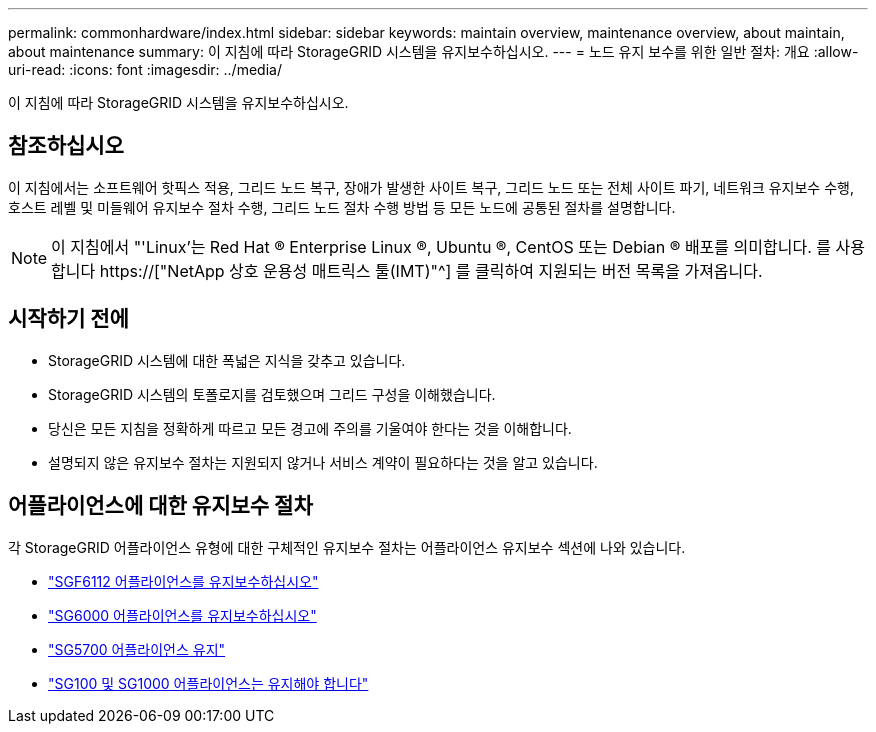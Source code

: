---
permalink: commonhardware/index.html 
sidebar: sidebar 
keywords: maintain overview, maintenance overview, about maintain, about maintenance 
summary: 이 지침에 따라 StorageGRID 시스템을 유지보수하십시오. 
---
= 노드 유지 보수를 위한 일반 절차: 개요
:allow-uri-read: 
:icons: font
:imagesdir: ../media/


[role="lead"]
이 지침에 따라 StorageGRID 시스템을 유지보수하십시오.



== 참조하십시오

이 지침에서는 소프트웨어 핫픽스 적용, 그리드 노드 복구, 장애가 발생한 사이트 복구, 그리드 노드 또는 전체 사이트 파기, 네트워크 유지보수 수행, 호스트 레벨 및 미들웨어 유지보수 절차 수행, 그리드 노드 절차 수행 방법 등 모든 노드에 공통된 절차를 설명합니다.


NOTE: 이 지침에서 "'Linux'는 Red Hat ® Enterprise Linux ®, Ubuntu ®, CentOS 또는 Debian ® 배포를 의미합니다. 를 사용합니다 https://["NetApp 상호 운용성 매트릭스 툴(IMT)"^] 를 클릭하여 지원되는 버전 목록을 가져옵니다.



== 시작하기 전에

* StorageGRID 시스템에 대한 폭넓은 지식을 갖추고 있습니다.
* StorageGRID 시스템의 토폴로지를 검토했으며 그리드 구성을 이해했습니다.
* 당신은 모든 지침을 정확하게 따르고 모든 경고에 주의를 기울여야 한다는 것을 이해합니다.
* 설명되지 않은 유지보수 절차는 지원되지 않거나 서비스 계약이 필요하다는 것을 알고 있습니다.




== 어플라이언스에 대한 유지보수 절차

각 StorageGRID 어플라이언스 유형에 대한 구체적인 유지보수 절차는 어플라이언스 유지보수 섹션에 나와 있습니다.

* link:../sg6100/index.html["SGF6112 어플라이언스를 유지보수하십시오"]
* link:../sg6000/index.html["SG6000 어플라이언스를 유지보수하십시오"]
* link:../sg5700/index.html["SG5700 어플라이언스 유지"]
* link:../sg100-1000/index.html["SG100 및 SG1000 어플라이언스는 유지해야 합니다"]

